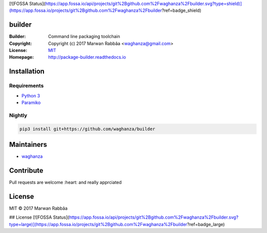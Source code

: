 [![FOSSA Status](https://app.fossa.io/api/projects/git%2Bgithub.com%2Fwaghanza%2Fbuilder.svg?type=shield)](https://app.fossa.io/projects/git%2Bgithub.com%2Fwaghanza%2Fbuilder?ref=badge_shield)

builder
##########

.. image:: https://travis-ci.org/waghanza/builder.svg?branch=master
  :target: https://travis-ci.org/waghanza/builder
  :alt: Build status

.. image:: https://codecov.io/gh/waghanza/builder/branch/master/graph/badge.svg
  :target: https://codecov.io/gh/waghanza/builder
  :alt: Coverage rate

.. image:: https://api.codeclimate.com/v1/badges/d74dcea55798c4c86b4d/maintainability
   :target: https://codeclimate.com/github/waghanza/builder/maintainability
   :alt: Maintainability

.. image:: https://bestpractices.coreinfrastructure.org/projects/1506/badge
  :target: https://bestpractices.coreinfrastructure.org/projects/1506)
  :alt: Best practices

.. image:: https://gemnasium.com/badges/github.com/waghanza/builder.svg
  :target: https://gemnasium.com/github.com/waghanza/builder
  :alt: Dependency Status

:Builder:     Command line packaging toolchain
:Copyright:   Copyright (c) 2017 Marwan Rabbâa <waghanza@gmail.com>
:License:     `MIT <https://opensource.org/licenses/MIT>`_
:Homepage:    http://package-builder.readthedocs.io


Installation
##########

Requirements
~~~~~~~~~~

- `Python 3 <https://www.python.org/downloads/release/python-363>`_
- `Paramiko <http://www.paramiko.org>`_

Nightly
~~~~~~~~~~

.. code:: shell

  pip3 install git+https://github.com/waghanza/builder

Maintainers
##########

- `waghanza <https://github.com/waghanza>`_

Contribute
##########

Pull requests are welcome :heart: and really apprciated

License
##########

MIT © 2017 Marwan Rabbâa


## License
[![FOSSA Status](https://app.fossa.io/api/projects/git%2Bgithub.com%2Fwaghanza%2Fbuilder.svg?type=large)](https://app.fossa.io/projects/git%2Bgithub.com%2Fwaghanza%2Fbuilder?ref=badge_large)